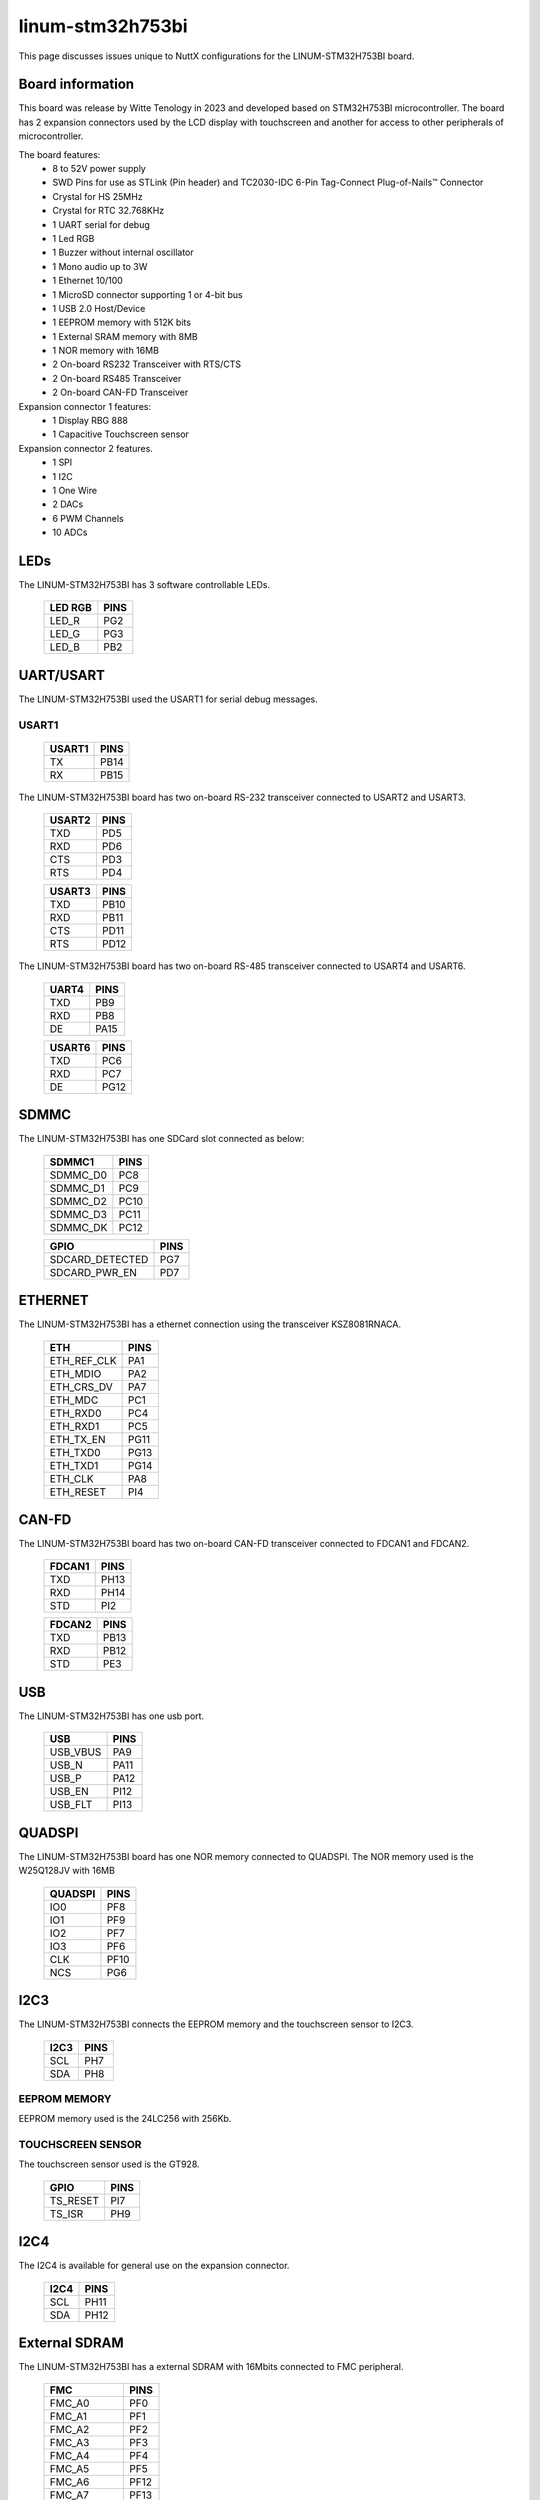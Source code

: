=================
linum-stm32h753bi
=================

This page discusses issues unique to NuttX configurations for the
LINUM-STM32H753BI board.

.. figure:: linum-stm32h753bi-top.jpg
   :align: center

.. figure:: linum-stm32h753bi-bottom.jpg
   :align: center

Board information
=================

This board was release by Witte Tenology in 2023 and developed based on
STM32H753BI microcontroller. The board has 2 expansion connectors used by the LCD display with 
touchscreen and another for access to other peripherals of microcontroller.

The board features:
  - 8 to 52V power supply
  - SWD Pins for use as STLink (Pin header) and TC2030-IDC 6-Pin Tag-Connect Plug-of-Nails™ Connector
  - Crystal for HS 25MHz
  - Crystal for RTC 32.768KHz
  - 1 UART serial for debug
  - 1 Led RGB
  - 1 Buzzer without internal oscillator
  - 1 Mono audio up to 3W
  - 1 Ethernet 10/100
  - 1 MicroSD connector supporting 1 or 4-bit bus
  - 1 USB 2.0 Host/Device
  - 1 EEPROM memory with 512K bits
  - 1 External SRAM memory with 8MB
  - 1 NOR memory with 16MB
  - 2 On-board RS232 Transceiver with RTS/CTS
  - 2 On-board RS485 Transceiver
  - 2 On-board CAN-FD Transceiver

Expansion connector 1 features:
  - 1 Display RBG 888 
  - 1 Capacitive Touchscreen sensor

Expansion connector 2 features.
  - 1 SPI
  - 1 I2C
  - 1 One Wire
  - 2 DACs
  - 6 PWM Channels
  - 10 ADCs

LEDs
====

The LINUM-STM32H753BI has 3 software controllable LEDs.

  ======= =====
  LED RGB PINS
  ======= =====
  LED_R   PG2
  LED_G   PG3
  LED_B   PB2  
  ======= =====

UART/USART
==========

The LINUM-STM32H753BI used the USART1 for serial debug messages.

USART1
------

  ====== =====
  USART1 PINS
  ====== =====
  TX     PB14
  RX     PB15 
  ====== =====

The LINUM-STM32H753BI board has two on-board RS-232 transceiver connected to USART2 and USART3.

  ====== =====
  USART2 PINS
  ====== =====
  TXD    PD5
  RXD    PD6
  CTS    PD3
  RTS    PD4
  ====== =====

  ====== =====
  USART3 PINS
  ====== =====
  TXD    PB10
  RXD    PB11
  CTS    PD11
  RTS    PD12
  ====== =====

The LINUM-STM32H753BI board has two on-board RS-485 transceiver connected to USART4 and USART6.

  ====== =====
  UART4  PINS
  ====== =====
  TXD    PB9
  RXD    PB8
  DE     PA15
  ====== =====

  ====== =====
  USART6 PINS
  ====== =====
  TXD    PC6
  RXD    PC7
  DE     PG12  
  ====== =====
  
SDMMC
======

The LINUM-STM32H753BI has one SDCard slot connected as below:

  ========== =====
  SDMMC1     PINS
  ========== =====
  SDMMC_D0   PC8
  SDMMC_D1   PC9
  SDMMC_D2   PC10
  SDMMC_D3   PC11
  SDMMC_DK   PC12
  ========== =====

  =============== =====
  GPIO            PINS
  =============== =====
  SDCARD_DETECTED PG7
  SDCARD_PWR_EN   PD7
  =============== =====      

ETHERNET
========

The LINUM-STM32H753BI has a ethernet connection using the transceiver KSZ8081RNACA.

  ============ =====
  ETH          PINS
  ============ =====
  ETH_REF_CLK  PA1
  ETH_MDIO     PA2
  ETH_CRS_DV   PA7
  ETH_MDC      PC1
  ETH_RXD0     PC4
  ETH_RXD1     PC5
  ETH_TX_EN    PG11
  ETH_TXD0     PG13
  ETH_TXD1     PG14
  ETH_CLK      PA8
  ETH_RESET    PI4
  ============ =====

CAN-FD
========

The LINUM-STM32H753BI board has two on-board CAN-FD transceiver connected to FDCAN1 and FDCAN2.

  ====== =====
  FDCAN1 PINS
  ====== =====
  TXD    PH13
  RXD    PH14
  STD    PI2  
  ====== =====

  ====== =====
  FDCAN2 PINS
  ====== =====
  TXD    PB13
  RXD    PB12
  STD    PE3  
  ====== =====

USB
============

The LINUM-STM32H753BI has one usb port.

  ========= =====
  USB       PINS
  ========= =====
  USB_VBUS  PA9
  USB_N     PA11
  USB_P     PA12
  USB_EN    PI12
  USB_FLT   PI13
  ========= =====

QUADSPI
==============

The LINUM-STM32H753BI board has one NOR memory connected to QUADSPI.
The NOR memory used is the W25Q128JV with 16MB

  ======= =====
  QUADSPI PINS
  ======= =====
  IO0     PF8
  IO1     PF9
  IO2     PF7
  IO3     PF6
  CLK     PF10
  NCS     PG6
  ======= =====
  
I2C3
============
The LINUM-STM32H753BI connects the EEPROM memory and the touchscreen sensor to I2C3.

  ====== =====
  I2C3   PINS
  ====== =====
  SCL    PH7
  SDA    PH8
  ====== =====

EEPROM MEMORY
--------------

EEPROM memory used is the 24LC256 with 256Kb.

TOUCHSCREEN SENSOR
------------------

The touchscreen sensor used is the GT928.

  ======== =====
  GPIO     PINS
  ======== =====
  TS_RESET PI7
  TS_ISR   PH9
  ======== =====

I2C4
=======
The I2C4 is available for general use on the expansion connector.
  
  ====== =====
  I2C4   PINS
  ====== =====
  SCL    PH11
  SDA    PH12
  ====== =====

External SDRAM
==============
The LINUM-STM32H753BI has a external SDRAM with 16Mbits connected to FMC peripheral.

  =========== =====
  FMC         PINS
  =========== =====
  FMC_A0      PF0
  FMC_A1      PF1
  FMC_A2      PF2
  FMC_A3      PF3
  FMC_A4      PF4
  FMC_A5      PF5
  FMC_A6      PF12
  FMC_A7      PF13
  FMC_A8      PF14
  FMC_A9      PF15
  FMC_A10     PG0
  FMC_A11     PG1
  FMC_BA0     PG4
  FMC_BA1     PG5
  FMC_D0      PD14
  FMC_D1      PD15
  FMC_D2      PD0
  FMC_D3      PD1
  FMC_D4      PE7
  FMC_D5      PE8
  FMC_D6      PE9
  FMC_D7      PE10
  FMC_D8      PE11
  FMC_D9      PE12
  FMC_D10     PE13
  FMC_D11     PE14
  FMC_D12     PE15
  FMC_D13     PD8
  FMC_D14     PD9
  FMC_D15     PD10
  FMC_NBL0    PE0
  FMC_NBL1    PE1
  FMC_SDCKE0  PC3
  FMC_SDCLK   PG8
  FMC_SDNCAS  PG15
  FMC_SDNEO   PC2
  FMC_SDNRAS  PF11
  FMC_SDNWE   PC0
  =========== =====

LCD
=======
The LINUM-STM32H753BI use the LTDC to support one LCD with RGB connection.

  =========== =====
  LTDC        PINS
  =========== =====
  LTDC_B0     PF0
  LTDC_B1     PJ13
  LTDC_B2     PJ14
  LTDC_B3     PJ15
  LTDC_B4     PK3
  LTDC_B5     PK4
  LTDC_B6     PK5
  LTDC_B7     PK6
  LTDC_CLK    PI14
  LTDC_DE     PK7
  LTDC_G0     PJ7
  LTDC_G1     PJ8
  LTDC_G2     PJ9
  LTDC_G3     PJ10
  LTDC_G4     PJ11
  LTDC_G5     PK0
  LTDC_G6     PK1
  LTDC_G7     PK2
  LTDC_HSYNC  PI10
  LTDC_R0     PI15
  LTDC_R1     PJ0
  LTDC_R2     PJ1
  LTDC_R3     PJ2
  LTDC_R4     PJ3
  LTDC_R5     PJ4
  LTDC_R6     PJ5
  LTDC_R7     PJ6
  LTDC_VSYNC  PI9
  =========== =====

  ============= =====
  PWM           PINS
  ============= =====
  PWM_BACKLIGHT PH6
  ============= =====

I2S
=======
The LINUM-STM32H753BI has one I2S output.

  ======== =====
  I2S2     PINS
  ======== =====
  I2S2_WS  PI0
  I2S2_CK  PI1
  I2S2_SDO PI3
  ======== =====

BUZZER
=======
The LINUM-STM32H753BI has a buzzer without internal oscillator

  ======= =====
  GPIO    PINS
  ======= =====
  BUZZER  PC13  
  ======= =====

==============

Each linum-stm32h753bi configuration is maintained in a sub-directory and
can be selected as follow::

    tools/configure.sh linum-stm32h753bi:<subdir>

  Where <subdir> is one of the following:


Configuration Directories
-------------------------

nsh
---

Configures the NuttShell (nsh) located at apps/examples/nsh. This
configuration enables a serial console on UART1.

usbnsh
------

Configures the NuttShell (nsh) located at apps/examples/nsh. This configuration enables a serial console over USB.

After flasing and reboot your board you should see in your dmesg logs::

    $ sudo dmesg | tail
    [ 9180.937813] usb 3-1.1.2: SerialNumber: 0
    [ 9180.946974] cdc_acm 3-1.1.2:1.0: ttyACM0: USB ACM device
    [ 9715.123387] usb 3-1.1.2: USB disconnect, device number 20
    [ 9717.393142] usb 3-1.1.2: new full-speed USB device number 21 using xhci_hcd
    [ 9717.494824] usb 3-1.1.2: New USB device found, idVendor=0525, idProduct=a4a7, bcdDevice= 1.01
    [ 9717.494834] usb 3-1.1.2: New USB device strings: Mfr=1, Product=2, SerialNumber=3
    [ 9717.494837] usb 3-1.1.2: Product: CDC/ACM Serial
    [ 9717.494840] usb 3-1.1.2: Manufacturer: NuttX
    [ 9717.494842] usb 3-1.1.2: SerialNumber: 0
    [ 9717.504192] cdc_acm 3-1.1.2:1.0: ttyACM0: USB ACM device

You may need to press ENTER 3 times before the NSH show up.

modbus_slave
------------

Configures the ModBus RTU Slave located at apps/examples/modbus. This
configuration enables a RS485 on USART6.

After configuring the desired pins on menuconfig and wiring the RS485 converter, you
can enable the ModBus to respond to queries::

    nsh> modbus -e

In your pc you will be able to read the ModBus registers using an application like ``mbpoll``::

    $ mbpoll -a 10 -b 38400 -t 3 -r 1000 -c 4 /dev/ttyUSB1 -R

modbus_master
-------------

Configures the ModBus RTU Master located at apps/examples/modbusmaster. This
configuration enables a RS485 on USART6.

After configuring the desired pins on menuconfig and wiring the RS485 converter, you
can enable the ModBus Master to create queries for device with address 10::

    nsh> mbmaster

In your pc you will be able to create a ModBus Slave with address 10 using an application like ``diagslave``::

    $ sudo diagslave -a 10 -b 38400 /dev/ttyUSB0

sdcard
------

Configures the NuttShell (nsh) and enables SD card support. The board has an onboard microSD slot that should be
automatically registered as the block device /dev/mmcsd0 when an SD card is present.

The SD card can then be mounted by the NSH commands::

    nsh> mount -t vfat /dev/mmcsd0 /mnt
    nsh> mount
    nsh> echo "Hello World!!" > /mnt/test_file.txt
    nhs> ls /mnt/
    test_file.txt
    nsh> cat /mnt/test_file.txt
    Hello World!!
